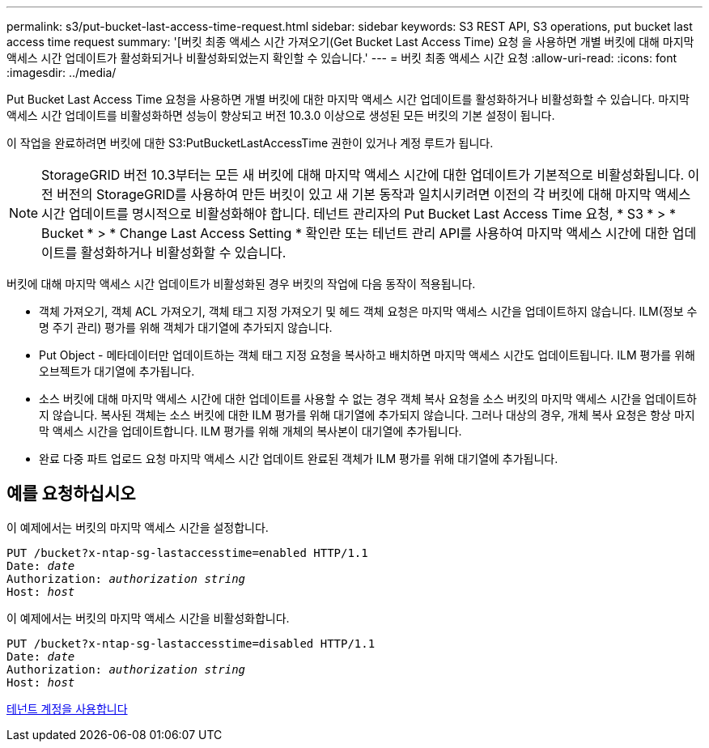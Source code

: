 ---
permalink: s3/put-bucket-last-access-time-request.html 
sidebar: sidebar 
keywords: S3 REST API, S3 operations, put bucket last access time request 
summary: '[버킷 최종 액세스 시간 가져오기(Get Bucket Last Access Time) 요청 을 사용하면 개별 버킷에 대해 마지막 액세스 시간 업데이트가 활성화되거나 비활성화되었는지 확인할 수 있습니다.' 
---
= 버킷 최종 액세스 시간 요청
:allow-uri-read: 
:icons: font
:imagesdir: ../media/


[role="lead"]
Put Bucket Last Access Time 요청을 사용하면 개별 버킷에 대한 마지막 액세스 시간 업데이트를 활성화하거나 비활성화할 수 있습니다. 마지막 액세스 시간 업데이트를 비활성화하면 성능이 향상되고 버전 10.3.0 이상으로 생성된 모든 버킷의 기본 설정이 됩니다.

이 작업을 완료하려면 버킷에 대한 S3:PutBucketLastAccessTime 권한이 있거나 계정 루트가 됩니다.


NOTE: StorageGRID 버전 10.3부터는 모든 새 버킷에 대해 마지막 액세스 시간에 대한 업데이트가 기본적으로 비활성화됩니다. 이전 버전의 StorageGRID를 사용하여 만든 버킷이 있고 새 기본 동작과 일치시키려면 이전의 각 버킷에 대해 마지막 액세스 시간 업데이트를 명시적으로 비활성화해야 합니다. 테넌트 관리자의 Put Bucket Last Access Time 요청, * S3 * > * Bucket * > * Change Last Access Setting * 확인란 또는 테넌트 관리 API를 사용하여 마지막 액세스 시간에 대한 업데이트를 활성화하거나 비활성화할 수 있습니다.

버킷에 대해 마지막 액세스 시간 업데이트가 비활성화된 경우 버킷의 작업에 다음 동작이 적용됩니다.

* 객체 가져오기, 객체 ACL 가져오기, 객체 태그 지정 가져오기 및 헤드 객체 요청은 마지막 액세스 시간을 업데이트하지 않습니다. ILM(정보 수명 주기 관리) 평가를 위해 객체가 대기열에 추가되지 않습니다.
* Put Object - 메타데이터만 업데이트하는 객체 태그 지정 요청을 복사하고 배치하면 마지막 액세스 시간도 업데이트됩니다. ILM 평가를 위해 오브젝트가 대기열에 추가됩니다.
* 소스 버킷에 대해 마지막 액세스 시간에 대한 업데이트를 사용할 수 없는 경우 객체 복사 요청을 소스 버킷의 마지막 액세스 시간을 업데이트하지 않습니다. 복사된 객체는 소스 버킷에 대한 ILM 평가를 위해 대기열에 추가되지 않습니다. 그러나 대상의 경우, 개체 복사 요청은 항상 마지막 액세스 시간을 업데이트합니다. ILM 평가를 위해 개체의 복사본이 대기열에 추가됩니다.
* 완료 다중 파트 업로드 요청 마지막 액세스 시간 업데이트 완료된 객체가 ILM 평가를 위해 대기열에 추가됩니다.




== 예를 요청하십시오

이 예제에서는 버킷의 마지막 액세스 시간을 설정합니다.

[source, subs="specialcharacters,quotes"]
----
PUT /bucket?x-ntap-sg-lastaccesstime=enabled HTTP/1.1
Date: _date_
Authorization: _authorization string_
Host: _host_
----
이 예제에서는 버킷의 마지막 액세스 시간을 비활성화합니다.

[source, subs="specialcharacters,quotes"]
----
PUT /bucket?x-ntap-sg-lastaccesstime=disabled HTTP/1.1
Date: _date_
Authorization: _authorization string_
Host: _host_
----
xref:../tenant/index.adoc[테넌트 계정을 사용합니다]
